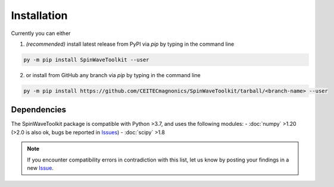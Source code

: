 Installation
============

Currently you can either 

1. *(recommended)* install latest release from PyPI via `pip` by typing in the command line

.. code-block:: bash

    py -m pip install SpinWaveToolkit --user

2. or install from GitHub any branch via `pip` by typing in the command line

.. code-block:: bash

    py -m pip install https://github.com/CEITECmagnonics/SpinWaveToolkit/tarball/<branch-name> --user

.. collapse:: older installation approaches *(not recommended)*

    3. or copy the `SpinWaveToolkit` folder to your ``site-packages`` folder manually. Usually (on Windows machines) located at

    .. code-block::

        C:\Users\<user>\AppData\Roaming\Python\Python<python-version>\site-packages

    for user-installed modules, or at 

    .. code-block::
        
        C:\<python-installation-folder>\Python<python-version>\Lib\site-packages

    for global modules.

    .. note::

        This approach still works, since `SpinWaveToolkit` is a pure Python package without any compiled extensions. However, it is not recommended, since it does not automatically install dependencies.


Dependencies
------------

The SpinWaveToolkit package is compatible with Python >3.7, and uses the following modules:
- :doc:`numpy` >1.20 (>2.0 is also ok, bugs be reported in `Issues <https://github.com/CEITECmagnonics/SpinWaveToolkit/issues>`_)
- :doc:`scipy` >1.8

.. note::

   If you encounter compatibility errors in contradiction with this list, let us know by posting your findings in a new `Issue <https://github.com/CEITECmagnonics/SpinWaveToolkit/issues>`_.
